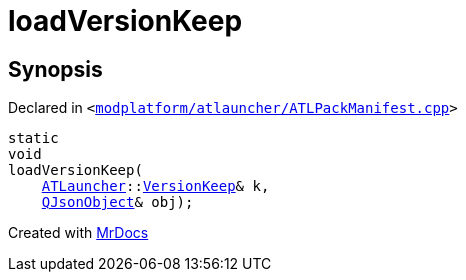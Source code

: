 [#loadVersionKeep]
= loadVersionKeep
:relfileprefix: 
:mrdocs:


== Synopsis

Declared in `&lt;https://github.com/PrismLauncher/PrismLauncher/blob/develop/launcher/modplatform/atlauncher/ATLPackManifest.cpp#L213[modplatform&sol;atlauncher&sol;ATLPackManifest&period;cpp]&gt;`

[source,cpp,subs="verbatim,replacements,macros,-callouts"]
----
static
void
loadVersionKeep(
    xref:ATLauncher.adoc[ATLauncher]::xref:ATLauncher/VersionKeep.adoc[VersionKeep]& k,
    xref:QJsonObject.adoc[QJsonObject]& obj);
----



[.small]#Created with https://www.mrdocs.com[MrDocs]#
